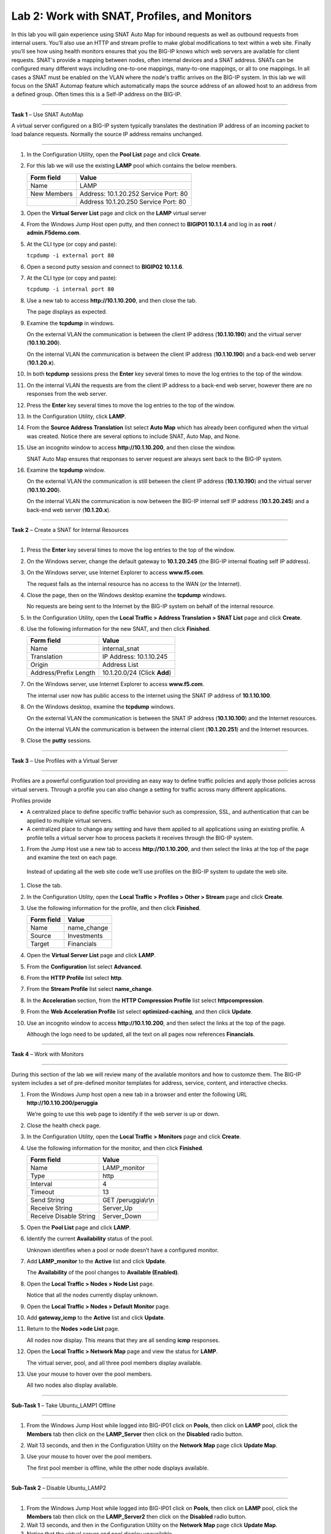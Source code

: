 Lab 2: Work with SNAT, Profiles, and Monitors
---------------------------------------------

In this lab you will gain experience using SNAT Auto Map for inbound
requests as well as outbound requests from internal users. You’ll also
use an HTTP and stream profile to make global modifications to text
within a web site. Finally you’ll see how using health monitors ensures
that you the BIG-IP knows which web servers are available for client
requests.  SNAT's provide a mapping between nodes, often internal devices
and a SNAT address.   SNATs can be configured many different ways including
one-to-one mappings, many-to-one mappings, or all to one mappings.  In all cases
a SNAT must be enabled on the VLAN where the node's traffic arrives on the BIG-IP system.
In this lab we will focus on the SNAT Automap feature which automatically maps the source
address of an allowed host to an address from a defined group.   Often times this is a Self-IP
address on the BIG-IP.

^^^^^^^^^^^^^^^^^^^^^^^^^^^^^^^^^^^^^^^^^^^^^^^^^^^^^^^^^^^^^^^^^^^^^^^^

**Task 1** – Use SNAT AutoMap

A virtual server configured on a BIG-IP system typically translates the destination IP address
of an incoming packet to load balance requests.  Normally the source IP address remains unchanged.

^^^^^^^^^^^^^^^^^^^^^^^^^^^^^^^^^^^^^^^^^^^^^^^^^^^^^^^^^^^^^^^^^^^^^^^^

#. In the Configuration Utility, open the **Pool List** page and click
   **Create**.

#. For this lab we will use the existing **LAMP** pool which contains the below members.

   +---------------+------------------------------------+
   | Form field    | Value                              |
   +===============+====================================+
   | Name          | LAMP                               |
   +---------------+------------------------------------+
   | New Members   | Address: 10.1.20.252               |
   |               | Service Port: 80                   |
   +---------------+------------------------------------+
   |               | Address 10.1.20.250                |
   |               | Service Port: 80                   |
   +---------------+------------------------------------+
  

#. Open the **Virtual Server List** page and click on the **LAMP** virtual server


#. From the Windows Jump Host open putty, and then connect to **BIGIP01 10.1.1.4** and log
   in as **root** / **admin.F5demo.com**.

   |image7|

#. At the CLI type (or copy and paste):

   ``tcpdump -i external port 80``

#. Open a second putty session and connect to **BIGIP02 10.1.1.6**.

#. At the CLI type (or copy and paste):

   ``tcpdump -i internal port 80``

#. Use a new tab to access **http://10.1.10.200**, and then close the
   tab.

   The page displays as expected.

#. Examine the **tcpdump** in windows.

   On the external VLAN the communication is between the client IP
   address (**10.1.10.190**) and the virtual server (**10.1.10.200**).

   On the internal VLAN the communication is between the client IP
   address (**10.1.10.190**) and a back-end web server (**10.1.20.x**).

#. In both **tcpdump** sessions press the **Enter** key several times to
   move the log entries to the top of the window.

#. On the internal VLAN the requests are from the client IP address to a
   back-end web server, however there are no responses from the web
   server.

#. Press the **Enter** key several times to move the log entries to the
   top of the window.

#. In the Configuration Utility, click **LAMP**.

#. From the **Source Address Translation** list select **Auto Map** which has already
   been configured when the virtual was created.  Notice there are several options to include
   SNAT, Auto Map, and None.   

   |image8|

#. Use an incognito window to access **http://10.1.10.200**, and then
   close the window.

   SNAT Auto Map ensures that responses to server request are always sent
   back to the BIG-IP system.

#. Examine the **tcpdump** window.

   On the external VLAN the communication is still between the client IP
   address (**10.1.10.190**) and the virtual server (**10.1.10.200**).
  
   On the internal VLAN the communication is now between the BIG-IP
   internal self IP address (**10.1.20.245**) and a back-end web
   server (**10.1.20.x**).

^^^^^^^^^^^^^^^^^^^^^^^^^^^^^^^^^^^^^^^^^^^^^^^^^^^^^^^^^^^^^^^^^^^^^^^^

**Task 2** – Create a SNAT for Internal Resources

^^^^^^^^^^^^^^^^^^^^^^^^^^^^^^^^^^^^^^^^^^^^^^^^^^^^^^^^^^^^^^^^^^^^^^^^

#. Press the **Enter** key several times to move the log entries to the
   top of the window.

#. On the Windows server, change the default gateway to **10.1.20.245**
   (the BIG-IP internal floating self IP address).

#. On the Windows server, use Internet Explorer to access
   **www.f5.com**.

   The request fails as the internal resource has no access to the WAN (or
   the Internet).

#. Close the page, then on the Windows desktop examine the **tcpdump**
   windows.

   No requests are being sent to the Internet by the BIG-IP system on
   behalf of the internal resource.

#. In the Configuration Utility, open the **Local Traffic > Address
   Translation > SNAT List** page and click **Create**.

#. Use the following information for the new SNAT, and then click
   **Finished**.

   +-------------------------+--------------------------------+
   | Form field              | Value                          |
   +=========================+================================+
   | Name                    | internal\_snat                 |
   +-------------------------+--------------------------------+
   | Translation             | IP Address: 10.1.10.245        |
   +-------------------------+--------------------------------+
   | Origin                  | Address List                   |
   +-------------------------+--------------------------------+
   | Address/Prefix Length   | 10.1.20.0/24 (Click **Add**)   |
   +-------------------------+--------------------------------+

#. On the Windows server, use Internet Explorer to access
   **www.f5.com**.

   The internal user now has public access to the internet using the SNAT
   IP address of **10.1.10.100**.

#. On the Windows desktop, examine the **tcpdump** windows.

   On the external VLAN the communication is between the SNAT IP address
   (**10.1.10.100**) and the Internet resources.

   On the internal VLAN the communication is between the internal client
   (**10.1.20.251**) and the Internet resources.

#. Close the **putty** sessions.

^^^^^^^^^^^^^^^^^^^^^^^^^^^^^^^^^^^^^^^^^^^^^^^^^^^^^^^^^^^^^^^^^^^^^^^^

**Task 3** – Use Profiles with a Virtual Server

^^^^^^^^^^^^^^^^^^^^^^^^^^^^^^^^^^^^^^^^^^^^^^^^^^^^^^^^^^^^^^^^^^^^^^^^

Profiles are a powerful configuration tool providing an easy way to define
traffic policies and apply those policies across virtual servers.   Through
a profile you can also change a setting for traffic across many different
applications.   

Profiles provide

- A centralized place to define specific traffic behavior such as compression, SSL, 
  and authentication that can be applied to multiple virtual servers.
  
- A centralized place to change any setting and have them applied to all applications
  using an existing profile.  A profile tells a virtual server how to process packets
  it receives through the BIG-IP system.


#. From the Jump Host use a new tab to access **http://10.1.10.200**, and then select the
   links at the top of the page and examine the text on each page.

  Instead of updating all the web site code we’ll use profiles on the BIG-IP system to update the web site.

#. Close the tab.

#. In the Configuration Utility, open the **Local Traffic > Profiles >
   Other > Stream** page and click **Create**.

#. Use the following information for the profile, and then click
   **Finished**.

   +--------------+---------------------+
   | Form field   | Value               |
   +==============+=====================+
   | Name         | name\_change        |
   +--------------+---------------------+
   | Source       | Investments         |
   +--------------+---------------------+
   | Target       | Financials          |
   +--------------+---------------------+

#. Open the **Virtual Server List** page and click **LAMP**.

#. From the **Configuration** list select **Advanced**.

   |image9|

#. From the **HTTP Profile** list select **http**.

#. From the **Stream Profile** list select **name\_change**.

   |image10|

#. In the **Acceleration** section, from the **HTTP Compression
   Profile** list select **httpcompression**.

#. From the **Web Acceleration Profile** list select
   **optimized-caching**, and then click **Update**.

#. Use an incognito window to access **http://10.1.10.200**, and then
   select the links at the top of the page.

   Although the logo need to be updated, all the text on all pages now
   references **Financials**.

^^^^^^^^^^^^^^^^^^^^^^^^^^^^^^^^^^^^^^^^^^^^^^^^^^^^^^^^^^^^^^^^^^^^^^^^

**Task 4** – Work with Monitors

^^^^^^^^^^^^^^^^^^^^^^^^^^^^^^^^^^^^^^^^^^^^^^^^^^^^^^^^^^^^^^^^^^^^^^^^

During this section of the lab we will review many of the available
monitors and how to customze them.  The BIG-IP system includes a set of
pre-defined monitor templates for address, service, content, and interactive checks.

#. From the Windows Jump host open a new tab in a browser and enter the 
   following URL **http://10.1.10.200/peruggia**

   We’re going to use this web page to identify if the web server is up or down.

#. Close the health check page.

#. In the Configuration Utility, open the **Local Traffic > Monitors**
   page and click **Create**.

#. Use the following information for the monitor, and then click
   **Finished**.

   +--------------------------+---------------------------------+
   | Form field               | Value                           |
   +==========================+=================================+
   | Name                     | LAMP_monitor                    |
   +--------------------------+---------------------------------+
   | Type                     | http                            |
   +--------------------------+---------------------------------+
   | Interval                 | 4                               |
   +--------------------------+---------------------------------+
   | Timeout                  | 13                              |
   +--------------------------+---------------------------------+
   | Send String              | GET /peruggia\\r\\n             |
   +--------------------------+---------------------------------+
   | Receive String           | Server\_Up                      |
   +--------------------------+---------------------------------+
   | Receive Disable String   | Server\_Down                    |
   +--------------------------+---------------------------------+

#. Open the **Pool List** page and click **LAMP**.

#. Identify the current **Availability** status of the pool.

   Unknown identifies when a pool or node doesn’t have a configured
   monitor.

#. Add **LAMP\_monitor** to the **Active** list and click **Update**.

   The **Availability** of the pool changes to **Available (Enabled)**.

#. Open the **Local Traffic > Nodes > Node List** page.

   Notice that all the nodes currently display unknown.

#. Open the **Local Traffic > Nodes > Default Monitor** page.

#. Add **gateway\_icmp** to the **Active** list and click **Update**.

#. Return to the **Nodes >ode List** page.

   All nodes now display. This means that they are all sending **icmp**
   responses.

#. Open the **Local Traffic > Network Map** page and view the status for
   **LAMP**.

   The virtual server, pool, and all three pool members display available.

#. Use your mouse to hover over the pool members.

   All two nodes also display available.

^^^^^^^^^^^^^^^^^^^^^^^^^^^^^^^^^^^^^^^^^^^^^^^^^^^^^^^^^^^^^^^^^^^^^^^^

**Sub-Task 1** – Take Ubuntu_LAMP1 Offline

^^^^^^^^^^^^^^^^^^^^^^^^^^^^^^^^^^^^^^^^^^^^^^^^^^^^^^^^^^^^^^^^^^^^^^^^

#. From the Windows Jump Host while logged into BIG-IP01 click on **Pools**, 
   then click on **LAMP** pool, click the **Members** tab then click on 
   the **LAMP_Server** then click on the **Disabled** radio button.

#. Wait 13 seconds, and then in the Configuration Utility on the
   **Network Map** page click **Update Map**.

   |image11|

#. Use your mouse to hover over the pool members.

   The first pool member is offline, while the other node displays available.

^^^^^^^^^^^^^^^^^^^^^^^^^^^^^^^^^^^^^^^^^^^^^^^^^^^^^^^^^^^^^^^^^^^^^^^^

**Sub-Task 2** – Disable Ubuntu_LAMP2

^^^^^^^^^^^^^^^^^^^^^^^^^^^^^^^^^^^^^^^^^^^^^^^^^^^^^^^^^^^^^^^^^^^^^^^^

#. From the Windows Jump Host while logged into BIG-IP01 click on **Pools**, 
   then click on **LAMP** pool, click the **Members** tab then click on 
   the **LAMP_Server2** then click on the **Disabled** radio button.

#. Wait 13 seconds, and then in the Configuration Utility on the
   **Network Map** page click **Update Map**.

#. Notice that the virtual server and pool display unavailable.

^^^^^^^^^^^^^^^^^^^^^^^^^^^^^^^^^^^^^^^^^^^^^^^^^^^^^^^^^^^^^^^^^^^^^^^^

**Sub- Task 3** – Bring both pool members back online

^^^^^^^^^^^^^^^^^^^^^^^^^^^^^^^^^^^^^^^^^^^^^^^^^^^^^^^^^^^^^^^^^^^^^^^^

#. From the Windows Jump Host while logged into BIG-IP01 click on **Pools**, 
   then click on **LAMP** pool, click the **Members** tab then click on 
   both the **LAMP_Server** and **LAMP_Server2** and then click on the **enabled** radio button.
   Follow this process for both members of the **LAMP** pool

#. Use an incognito window to access **http://10.1.10.200**.

 #. Close the page.

.. |image7| image:: /_static/class1/image9.png
   :width: 2.24402in
   :height: 0.92742in
.. |image8| image:: /_static/class1/image10.png
   :width: 2.36229in
   :height: 0.67742in
.. |image9| image:: /_static/class1/image11.png
   :width: 1.57223in
   :height: 0.61290in
.. |image10| image:: /_static/class1/image12.png
   :width: 2.44448in
   :height: 0.74194in
.. |image11| image:: /_static/class1/image13.png
   :width: 1.32536in
   :height: 0.98333in
.. |image12| image:: /_static/class1/image14.png
   :width: 2.25614in
   :height: 1.44256in
